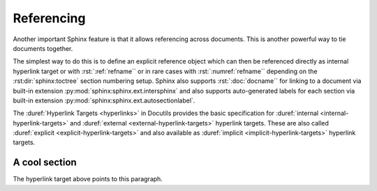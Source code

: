 .. index::
   triple: Sphinx; Syntax; Referencing

Referencing
###########

Another important Sphinx feature is that it allows referencing across
documents. This is another powerful way to tie documents together.

The simplest way to do this is to define an explicit reference object which
can then be referenced directly as internal hyperlink target or with
:rst:`:ref:`refname`` or in rare cases with :rst:`:numref:`refname`` depending
on the :rst:dir:`sphinx:toctree` section numbering setup. Sphinx also supports
:rst:`:doc:`docname`` for linking to a document via built-in extension
:py:mod:`sphinx:sphinx.ext.intersphinx` and also supports auto-generated labels
for each section via built-in extension :py:mod:`sphinx:sphinx.ext.autosectionlabel`.

The :duref:`Hyperlink Targets <hyperlinks>` in Docutils provides the basic
specification for :duref:`internal <internal-hyperlink-targets>` and
:duref:`external <external-hyperlink-targets>` hyperlink targets. These are
also called :duref:`explicit <explicit-hyperlink-targets>` and also available
as :duref:`implicit <implicit-hyperlink-targets>` hyperlink targets.

.. rst:role:: doc
.. rst:role:: ref
.. rst:role:: numref

   For more details, see :rst:role:`sphinx:doc`, :rst:role:`sphinx:ref` and
   :rst:role:`sphinx:numref` role.

   :the example:

      .. literalinclude:: referencing-example.rsti
         :end-before: .. Local variables:
         :language: rst
         :linenos:

      .. code-block:: rst
         :linenos:

         .. _reference-name:

         A cool section
         """"""""""""""

         .. _target:

         The hyperlink target above points to this paragraph.

   :which gives:

      .. include:: referencing-example.rsti

.. rst-class:: centered

.. _reference-name:

A cool section
""""""""""""""

.. rst-class:: centered

.. _target:

The hyperlink target above points to this paragraph.

.. Local variables:
   coding: utf-8
   mode: text
   mode: rst
   End:
   vim: fileencoding=utf-8 filetype=rst :
